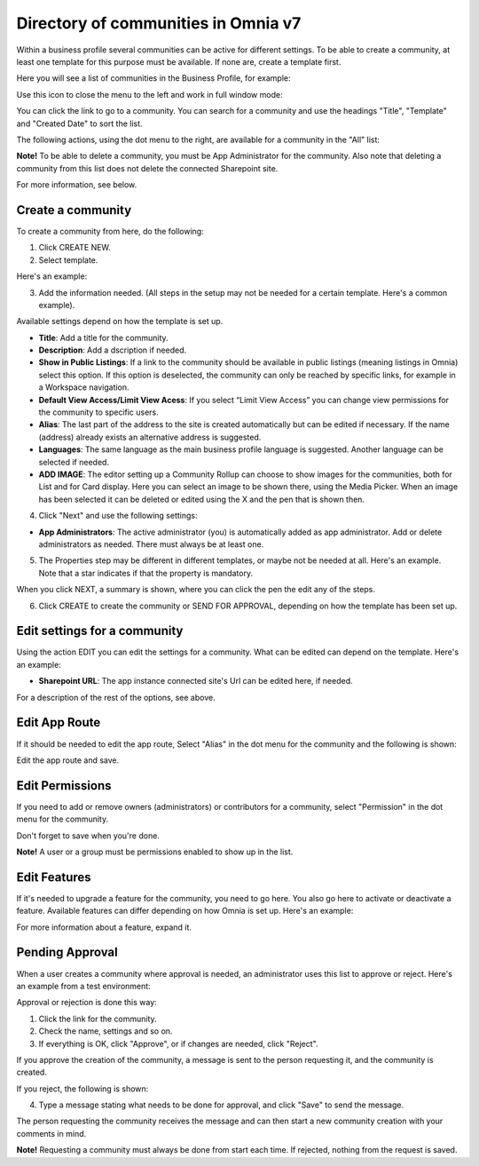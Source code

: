 Directory of communities in Omnia v7
=====================================

Within a business profile several communities can be active for different settings. To be able to create a community, at least one template for this purpose must be available. If none are, create a template first.

Here you will see a list of communities in the Business Profile, for example:

.. image:: communities-apps-v7.png

Use this icon to close the menu to the left and work in full window mode:

.. image:: communities-icon-v7.png

You can click the link to go to a community. You can search for a community and use the headings "Title", "Template" and "Created Date" to sort the list.

The following actions, using the dot menu to the right, are available for a community in the "All" list:

.. image:: community-actions-v7.png

**Note!** To be able to delete a community, you must be App Administrator for the community. Also note that deleting a community from this list does not delete 
the connected Sharepoint site.

For more information, see below.

Create a community
***********************
To create a community from here, do the following:

1. Click CREATE NEW.
2. Select template. 

Here's an example:

.. image:: community-template-v7.png

3. Add the information needed. (All steps in the setup may not be needed for a certain template. Here's a common example).

.. image:: community-settings-v7.png

Available settings depend on how the template is set up. 

+ **Title**: Add a title for the community.
+ **Description**: Add a dscription if needed.
+ **Show in Public Listings**: If a link to the community should be available in public listings (meaning listings in Omnia) select this option. If this option is deselected, the community can only be reached by specific links, for example in a Workspace navigation.
+ **Default View Access/Limit View Acess**: If you select “Limit View Access” you can change view permissions for the community to specific users.
+ **Alias**: The last part of the address to the site is created automatically but can be edited if necessary. If the name (address) already exists an alternative address is suggested.
+ **Languages**: The same language as the main business profile language is suggested. Another language can be selected if needed.  
+ **ADD IMAGE**: The editor setting up a Community Rollup can choose to show images for the communities, both for List and for Card display. Here you can select an image to be shown there, using the Media Picker. When an image has been selected it can be deleted or edited using the X and the pen that is shown then.

4. Click "Next" and use the following settings:

.. image:: community-settings2-v7.png

+ **App Administrators**: The active administrator (you) is automatically added as app administrator. Add or delete administrators as needed. There must always be at least one.

5. The Properties step may be different in different templates, or maybe not be needed at all. Here's an example. Note that a star indicates if that the property is mandatory.

.. image:: community-settings-property-v7.png

When you click NEXT, a summary is shown, where you can click the pen the edit any of the steps.

6. Click CREATE to create the community or SEND FOR APPROVAL, depending on how the template has been set up.

.. image:: community-create-v7.png

Edit settings for a community
**********************************
Using the action EDIT you can edit the settings for a community. What can be edited can depend on the template. Here's an example:

.. image:: edit-community.png

+ **Sharepoint URL**: The app instance connected site's Url can be edited here, if needed.

For a description of the rest of the options, see above.

Edit App Route
****************
If it should be needed to edit the app route, Select "Alias" in the dot menu for the community and the following is shown:

.. image:: app-route-community-v7.png

Edit the app route and save.

Edit Permissions
******************
If you need to add or remove owners (administrators) or contributors for a community, select "Permission" in the dot menu for the community.

.. image:: community-premissions-v7.png

Don't forget to save when you're done.

**Note!** A user or a group must be permissions enabled to show up in the list.

Edit Features
***************
If it's needed to upgrade a feature for the community, you need to go here. You also go here to activate or deactivate a feature. Available features can differ depending on how Omnia is set up. Here's an example:

.. image:: community-features-v7.png

For more information about a feature, expand it.

Pending Approval
*****************
When a user creates a community where approval is needed, an administrator uses this list to approve or reject. Here's an example from a test environment:

.. image:: community-pending-approval-v7.png

Approval or rejection is done this way:

1. Click the link for the community.
2. Check the name, settings and so on.
3. If everything is OK, click "Approve", or if changes are needed, click "Reject".

.. image:: community-pending-approval-approve-v7.png

If you approve the creation of the community, a message is sent to the person requesting it, and the community is created.

If you reject, the following is shown:
 
.. image:: community-pending-approval-reject-v7.png

4. Type a message stating what needs to be done for approval, and click "Save" to send the message.

The person requesting the community receives the message and can then start a new community creation with your comments in mind. 

**Note!** Requesting a community must always be done from start each time. If rejected, nothing from the request is saved.


